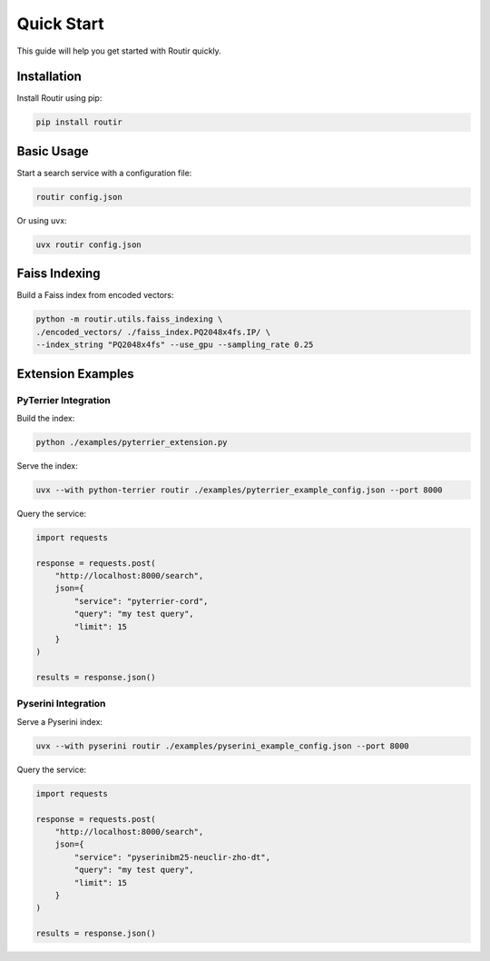 Quick Start
===========

This guide will help you get started with Routir quickly.

Installation
------------

Install Routir using pip:

.. code-block:: bash

   pip install routir

Basic Usage
-----------

Start a search service with a configuration file:

.. code-block:: bash

   routir config.json

Or using uvx:

.. code-block:: bash

   uvx routir config.json

Faiss Indexing
--------------

Build a Faiss index from encoded vectors:

.. code-block:: bash

   python -m routir.utils.faiss_indexing \
   ./encoded_vectors/ ./faiss_index.PQ2048x4fs.IP/ \
   --index_string "PQ2048x4fs" --use_gpu --sampling_rate 0.25

Extension Examples
------------------

PyTerrier Integration
~~~~~~~~~~~~~~~~~~~~~

Build the index:

.. code-block:: bash

   python ./examples/pyterrier_extension.py

Serve the index:

.. code-block:: bash

   uvx --with python-terrier routir ./examples/pyterrier_example_config.json --port 8000

Query the service:

.. code-block:: python

   import requests

   response = requests.post(
       "http://localhost:8000/search",
       json={
           "service": "pyterrier-cord",
           "query": "my test query",
           "limit": 15
       }
   )

   results = response.json()

Pyserini Integration
~~~~~~~~~~~~~~~~~~~~

Serve a Pyserini index:

.. code-block:: bash

   uvx --with pyserini routir ./examples/pyserini_example_config.json --port 8000

Query the service:

.. code-block:: python

   import requests

   response = requests.post(
       "http://localhost:8000/search",
       json={
           "service": "pyserinibm25-neuclir-zho-dt",
           "query": "my test query",
           "limit": 15
       }
   )

   results = response.json()
